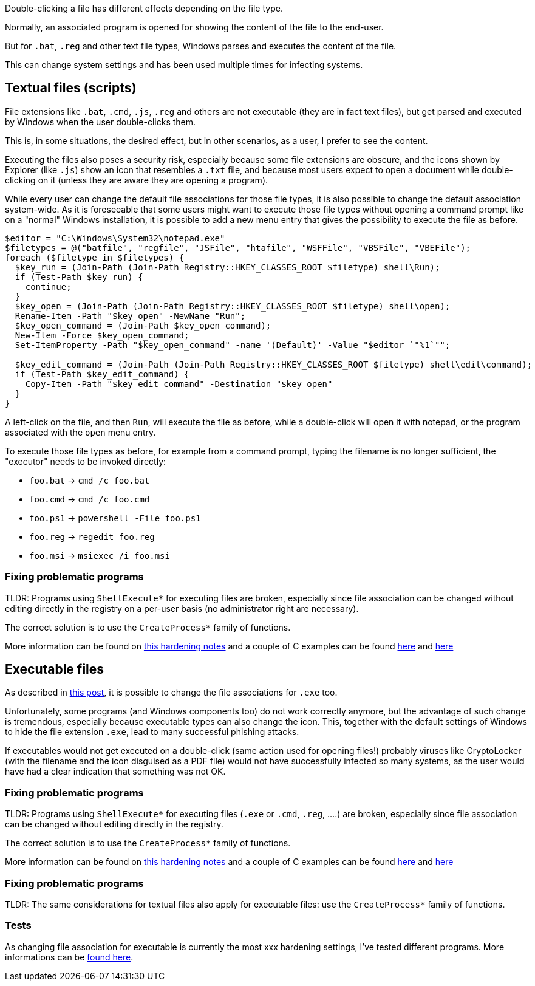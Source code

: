 Double-clicking a file has different effects depending on the file type.

Normally, an associated program is opened for showing the content of the file to the end-user.

But for `.bat`, `.reg` and other text file types, Windows parses and executes the content of the file.

This can change system settings and has been used multiple times for infecting systems.

== Textual files (scripts)

File extensions like `.bat`, `.cmd`, `.js`, `.reg` and others are not executable (they are in fact text files), but get parsed and executed by Windows when the user double-clicks them.

This is, in some situations, the desired effect, but in other scenarios, as a user, I prefer to see the content.

Executing the files also poses a security risk, especially because some file extensions are obscure, and the icons shown by Explorer (like `.js`) show an icon that resembles a `.txt` file, and because most users expect to open a document while double-clicking on it (unless they are aware they are opening a program).

While every user can change the default file associations for those file types, it is also possible to change the default association system-wide.
As it is foreseeable that some users might want to execute those file types without opening a command prompt like on a "normal" Windows installation, it is possible to add a new menu entry that gives the possibility to execute the file as before.

----
$editor = "C:\Windows\System32\notepad.exe"
$filetypes = @("batfile", "regfile", "JSFile", "htafile", "WSFFile", "VBSFile", "VBEFile");
foreach ($filetype in $filetypes) {
  $key_run = (Join-Path (Join-Path Registry::HKEY_CLASSES_ROOT $filetype) shell\Run);
  if (Test-Path $key_run) {
    continue;
  }
  $key_open = (Join-Path (Join-Path Registry::HKEY_CLASSES_ROOT $filetype) shell\open);
  Rename-Item -Path "$key_open" -NewName "Run";
  $key_open_command = (Join-Path $key_open command);
  New-Item -Force $key_open_command;
  Set-ItemProperty -Path "$key_open_command" -name '(Default)' -Value "$editor `"%1`"";

  $key_edit_command = (Join-Path (Join-Path Registry::HKEY_CLASSES_ROOT $filetype) shell\edit\command);
  if (Test-Path $key_edit_command) {
    Copy-Item -Path "$key_edit_command" -Destination "$key_open"
  }
}
----

A left-click on the file, and then `Run`, will execute the file as before, while a double-click will open it with notepad, or the program associated with the `open` menu entry.

To execute those file types as before, for example from a command prompt, typing the filename is no longer sufficient, the "executor" needs to be invoked directly:

  * `foo.bat` -> `cmd /c foo.bat`
  * `foo.cmd` -> `cmd /c foo.cmd`
  * `foo.ps1` -> `powershell -File foo.ps1`
  * `foo.reg` -> `regedit foo.reg`
  * `foo.msi` -> `msiexec /i foo.msi`

=== Fixing problematic programs

TLDR:
Programs using `ShellExecute*` for executing files are broken, especially since file association can be changed without editing directly in the registry on a per-user basis (no administrator right are necessary).

The correct solution is to use the `CreateProcess*` family of functions.

More information can be found on https://fekir.info/post/windows-hardening-part2/[this hardening notes] and a couple of C examples can be found link:/src/createprocess[here] and link:/src/shellexecute[here]


== Executable files

As described in https://fekir.info/post/windows-hardening-part2/[this post], it is possible to change the file associations for `.exe` too.

Unfortunately, some programs (and Windows components too) do not work correctly anymore, but the advantage of such change is tremendous, especially because executable types can also change the icon.
This, together with the default settings of Windows to hide the file extension `.exe`, lead to many successful phishing attacks.

If executables would not get executed on a double-click (same action used for opening files!) probably viruses like CryptoLocker (with the filename and the icon disguised as a PDF file) would not have successfully infected so many systems, as the user would have had a clear indication that something was not OK.

=== Fixing problematic programs

TLDR:
Programs using `ShellExecute*` for executing files (`.exe` or `.cmd`, `.reg`, ....) are broken, especially since file association can be changed without editing directly in the registry.

The correct solution is to use the `CreateProcess*` family of functions.

More information can be found on https://fekir.info/post/windows-hardening-part2/[this hardening notes] and a couple of C examples can be found link:/src/createprocess[here] and link:/src/shellexecute[here]

=== Fixing problematic programs

TLDR:
The same considerations for textual files also apply for executable files: use the `CreateProcess*` family of functions.


=== Tests

As changing file association for executable is currently the most xxx hardening settings, I've tested different programs.
More informations can be link:file-associations-testing.adoc[found here].
